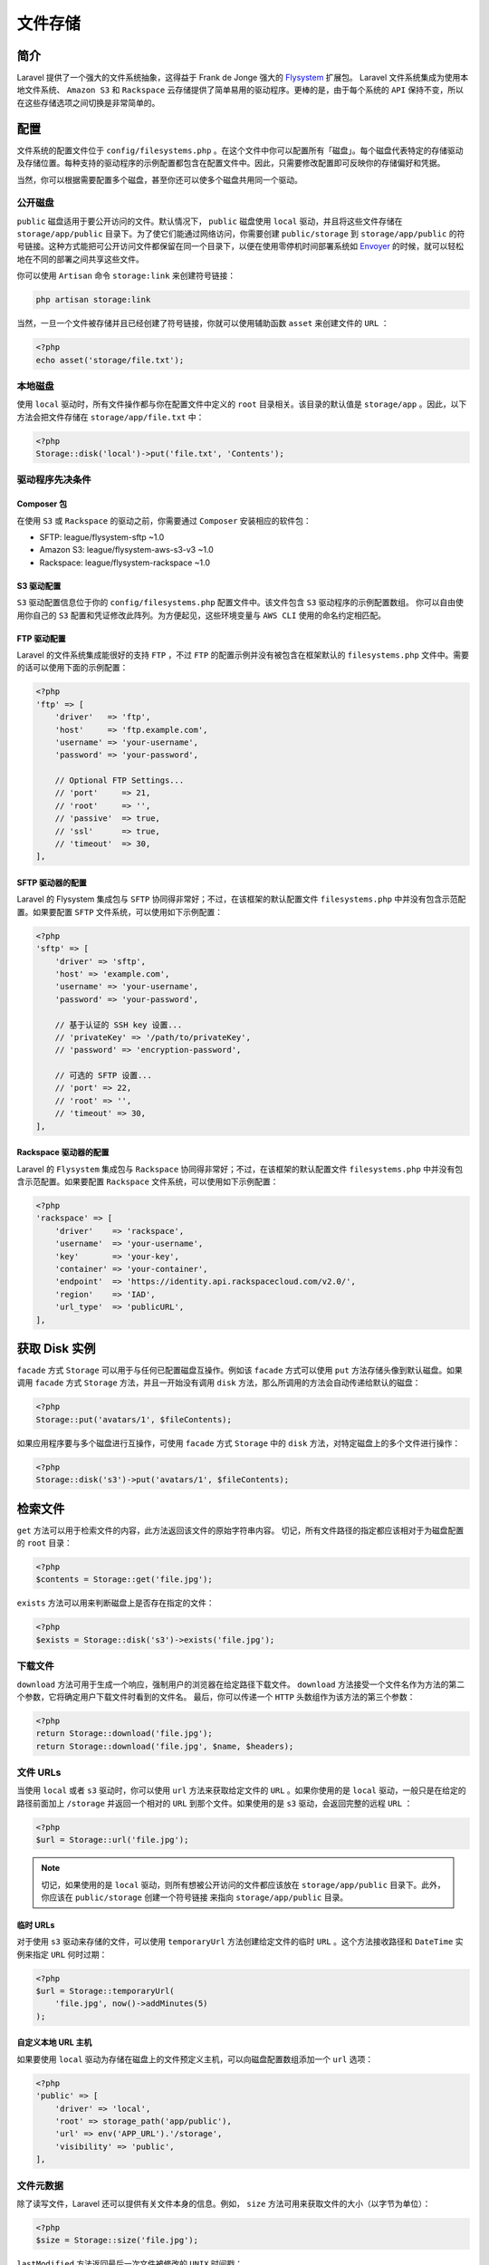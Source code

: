 ========
文件存储
========

简介
====
Laravel 提供了一个强大的文件系统抽象，这得益于 Frank de Jonge 强大的 `Flysystem <https://github.com/thephpleague/flysystem>`_ 扩展包。 Laravel 文件系统集成为使用本地文件系统、 ``Amazon S3`` 和 ``Rackspace`` 云存储提供了简单易用的驱动程序。更棒的是，由于每个系统的 ``API`` 保持不变，所以在这些存储选项之间切换是非常简单的。

配置
====
文件系统的配置文件位于 ``config/filesystems.php`` 。在这个文件中你可以配置所有「磁盘」。每个磁盘代表特定的存储驱动及存储位置。每种支持的驱动程序的示例配置都包含在配置文件中。因此，只需要修改配置即可反映你的存储偏好和凭据。

当然，你可以根据需要配置多个磁盘，甚至你还可以使多个磁盘共用同一个驱动。

公开磁盘
--------
``public`` 磁盘适用于要公开访问的文件。默认情况下， ``public`` 磁盘使用 ``local`` 驱动，并且将这些文件存储在 ``storage/app/public`` 目录下。为了使它们能通过网络访问，你需要创建 ``public/storage`` 到 ``storage/app/public`` 的符号链接。这种方式能把可公开访问文件都保留在同一个目录下，以便在使用零停机时间部署系统如 `Envoyer <https://envoyer.io/>`_ 的时候，就可以轻松地在不同的部署之间共享这些文件。

你可以使用 ``Artisan`` 命令 ``storage:link`` 来创建符号链接：

.. code-block:: shell

    php artisan storage:link

当然，一旦一个文件被存储并且已经创建了符号链接，你就可以使用辅助函数 ``asset`` 来创建文件的 ``URL`` ：

.. code-block:: php

    <?php
    echo asset('storage/file.txt');

本地磁盘
--------
使用 ``local`` 驱动时，所有文件操作都与你在配置文件中定义的 ``root`` 目录相关。该目录的默认值是 ``storage/app`` 。因此，以下方法会把文件存储在 ``storage/app/file.txt`` 中：

.. code-block:: php

    <?php
    Storage::disk('local')->put('file.txt', 'Contents');

驱动程序先决条件
----------------
Composer 包
^^^^^^^^^^^
在使用 ``S3`` 或 ``Rackspace`` 的驱动之前，你需要通过 ``Composer`` 安装相应的软件包：

- SFTP: league/flysystem-sftp ~1.0
- Amazon S3: league/flysystem-aws-s3-v3 ~1.0
- Rackspace: league/flysystem-rackspace ~1.0

S3 驱动配置
^^^^^^^^^^^
``S3`` 驱动配置信息位于你的 ``config/filesystems.php`` 配置文件中。该文件包含 ``S3`` 驱动程序的示例配置数组。 你可以自由使用你自己的 ``S3`` 配置和凭证修改此阵列。为方便起见，这些环境变量与 ``AWS CLI`` 使用的命名约定相匹配。

FTP 驱动配置
^^^^^^^^^^^^
Laravel 的文件系统集成能很好的支持 ``FTP`` ，不过 ``FTP`` 的配置示例并没有被包含在框架默认的 ``filesystems.php`` 文件中。需要的话可以使用下面的示例配置：

.. code-block:: php

    <?php
    'ftp' => [
        'driver'   => 'ftp',
        'host'     => 'ftp.example.com',
        'username' => 'your-username',
        'password' => 'your-password',

        // Optional FTP Settings...
        // 'port'     => 21,
        // 'root'     => '',
        // 'passive'  => true,
        // 'ssl'      => true,
        // 'timeout'  => 30,
    ],

SFTP 驱动器的配置
^^^^^^^^^^^^^^^^^
Laravel 的 Flysystem 集成包与 ``SFTP`` 协同得非常好；不过，在该框架的默认配置文件 ``filesystems.php`` 中并没有包含示范配置。如果要配置 ``SFTP`` 文件系统，可以使用如下示例配置：

.. code-block:: php

    <?php
    'sftp' => [
        'driver' => 'sftp',
        'host' => 'example.com',
        'username' => 'your-username',
        'password' => 'your-password',

        // 基于认证的 SSH key 设置...
        // 'privateKey' => '/path/to/privateKey',
        // 'password' => 'encryption-password',

        // 可选的 SFTP 设置...
        // 'port' => 22,
        // 'root' => '',
        // 'timeout' => 30,
    ],

Rackspace 驱动器的配置
^^^^^^^^^^^^^^^^^^^^^^
Laravel 的 ``Flysystem`` 集成包与 ``Rackspace`` 协同得非常好；不过，在该框架的默认配置文件 ``filesystems.php`` 中并没有包含示范配置。如果要配置 ``Rackspace`` 文件系统，可以使用如下示例配置：

.. code-block:: php

    <?php
    'rackspace' => [
        'driver'    => 'rackspace',
        'username'  => 'your-username',
        'key'       => 'your-key',
        'container' => 'your-container',
        'endpoint'  => 'https://identity.api.rackspacecloud.com/v2.0/',
        'region'    => 'IAD',
        'url_type'  => 'publicURL',
    ],

获取 Disk 实例
==============
``facade`` 方式 ``Storage`` 可以用于与任何已配置磁盘互操作。例如该 ``facade`` 方式可以使用 ``put`` 方法存储头像到默认磁盘。如果调用 ``facade`` 方式 ``Storage`` 方法，并且一开始没有调用 ``disk`` 方法，那么所调用的方法会自动传递给默认的磁盘：

.. code-block:: php

    <?php
    Storage::put('avatars/1', $fileContents);

如果应用程序要与多个磁盘进行互操作，可使用 ``facade`` 方式 ``Storage`` 中的 ``disk`` 方法，对特定磁盘上的多个文件进行操作：

.. code-block:: php

    <?php
    Storage::disk('s3')->put('avatars/1', $fileContents);

检索文件
========
``get`` 方法可以用于检索文件的内容，此方法返回该文件的原始字符串内容。 切记，所有文件路径的指定都应该相对于为磁盘配置的 ``root`` 目录：

.. code-block:: php

    <?php
    $contents = Storage::get('file.jpg');

``exists`` 方法可以用来判断磁盘上是否存在指定的文件：

.. code-block:: php

    <?php
    $exists = Storage::disk('s3')->exists('file.jpg');

下载文件
--------
``download`` 方法可用于生成一个响应，强制用户的浏览器在给定路径下载文件。 ``download`` 方法接受一个文件名作为方法的第二个参数，它将确定用户下载文件时看到的文件名。 最后，你可以传递一个 ``HTTP`` 头数组作为该方法的第三个参数：

.. code-block:: php

    <?php
    return Storage::download('file.jpg');
    return Storage::download('file.jpg', $name, $headers);

文件 URLs
----------
当使用 ``local`` 或者 ``s3`` 驱动时，你可以使用 ``url`` 方法来获取给定文件的 ``URL`` 。如果你使用的是 ``local`` 驱动，一般只是在给定的路径前面加上 ``/storage`` 并返回一个相对的 ``URL`` 到那个文件。如果使用的是 ``s3`` 驱动，会返回完整的远程 ``URL`` ：

.. code-block:: php

    <?php
    $url = Storage::url('file.jpg');

.. note:: 切记，如果使用的是 ``local`` 驱动，则所有想被公开访问的文件都应该放在 ``storage/app/public`` 目录下。此外，你应该在 ``public/storage`` 创建一个符号链接 来指向 ``storage/app/public`` 目录。

临时 URLs
^^^^^^^^^
对于使用 ``s3`` 驱动来存储的文件，可以使用 ``temporaryUrl`` 方法创建给定文件的临时 ``URL`` 。这个方法接收路径和 ``DateTime`` 实例来指定 ``URL`` 何时过期：

.. code-block:: php

    <?php
    $url = Storage::temporaryUrl(
        'file.jpg', now()->addMinutes(5)
    );

自定义本地 URL 主机
^^^^^^^^^^^^^^^^^^^^
如果要使用 ``local`` 驱动为存储在磁盘上的文件预定义主机，可以向磁盘配置数组添加一个 ``url`` 选项：

.. code-block:: php

    <?php
    'public' => [
        'driver' => 'local',
        'root' => storage_path('app/public'),
        'url' => env('APP_URL').'/storage',
        'visibility' => 'public',
    ],

文件元数据
----------
除了读写文件，Laravel 还可以提供有关文件本身的信息。例如， ``size`` 方法可用来获取文件的大小（以字节为单位）：

.. code-block:: php

    <?php
    $size = Storage::size('file.jpg');

``lastModified`` 方法返回最后一次文件被修改的 ``UNIX`` 时间戳：

.. code-block:: php

    <?php
    $time = Storage::lastModified('file.jpg');

保存文件
========
``put`` 方法可用于将原始文件内容保存到磁盘上。你也可以传递 PHP 的 ``resource`` 给 ``put`` 方法，它将使用文件系统下的底层流支持。强烈建议在处理大文件时使用流：

.. code-block:: php

    <?php
    Storage::put('file.jpg', $contents);

    Storage::put('file.jpg', $resource); //???

自动流式传输
------------
如果你想 Laravel 自动管理将给定文件流式传输到你想要的存储位置，你可以使用 ``putFile`` 或 ``putFileAs`` 方法。这个方法接受 ``Illuminate\HTTP\File`` 或 ``Illuminate\HTTP\UploadedFile`` 实例，并自动将文件流式传输到你想要的位置：

.. code-block:: php

    <?php
    use Illuminate\Http\File;
    use Illuminate\Support\Facades\Storage;

    // 自动为文件名生成唯一的 ID...
    Storage::putFile('photos', new File('/path/to/photo'));

    // 手动指定文件名...
    Storage::putFileAs('photos', new File('/path/to/photo'), 'photo.jpg');

关于 ``putFile`` 方法有些重要的事情要注意。请注意，我们只指定一个目录名，而不是文件名。默认情况下， ``putFile`` 方法将生成唯一的 ``ID`` 作为文件名。该文件的路径将被 ``putFile`` 方法返回，因此可以将路径（包括生成的文件名）存储在数据库中。

``putFile`` 和 ``putFileAs`` 方法也接受一个参数来指定存储文件的「可见性」。如果你将文件存储在诸如 ``S3`` 的云盘上，并且该文件可以公开访问，这是特别有用的：

.. code-block:: php

    <?php
    Storage::putFile('photos', new File('/path/to/photo'), 'public');

文件数据写入
------------
``prepend`` 和 ``append`` 方法可以在文件的头部或尾部写入数据：

.. code-block:: php

    <?php
    Storage::prepend('file.log', 'Prepended Text');

    Storage::append('file.log', 'Appended Text');

复制 & 移动文件
---------------
``copy`` 方法可以复制文件到新地址， ``move`` 方法可以重命名文件或移动文件到新地址：

.. code-block:: php

    <?php
    Storage::copy('old/file.jpg', 'new/file.jpg');

    Storage::move('old/file.jpg', 'new/file.jpg');

文件上传
--------
Web 应用中，常用到文件存储的地方也就是上传头像、照片、文件等。 Lavarel 上传文件实例的 ``store`` 方法可以轻松处理文件上传存储的问题。 ``store`` 方法接受一个目录：

.. code-block:: php

    <?php

    namespace App\Http\Controllers;

    use Illuminate\Http\Request;
    use App\Http\Controllers\Controller;

    class UserAvatarController extends Controller
    {
        /**
         * 更新用户头像
         *
         * @param  Request  $request
         * @return Response
         */
        public function update(Request $request)
        {
            $path = $request->file('avatar')->store('avatars'); //存储到指定的目录

            return $path;
        }
    }

上例需要注意几个问题。这里指定的是目录名，而不是文件名。默认情况下， ``store`` 方法自动生成唯一的 ``ID`` 作为文件名。 ``store`` 方法返回包含文件名的路径，以便后续的数据库存储。

``Storage`` 门面的 ``putFile`` 方法可以达到上面同样的操作效果：

.. code-block:: php

    <?php
    $path = Storage::putFile('avatars', $request->file('avatar'));

自定义文件名
^^^^^^^^^^^^
不想自动生成文件名的话，可以使用 ``storeAs`` 方法，它接受路径、文件名和可选的磁盘三个参数：

.. code-block:: php

    <?php
    $path = $request->file('avatar')->storeAs(
        'avatars', $request->user()->id
    );

``Storage`` 门面的 ``putFileAs`` 方法也可以达到上面的操作效果：

.. code-block:: php

    <?php
    $path = Storage::putFileAs(
        'avatars', $request->file('avatar'), $request->user()->id
    );

自定义磁盘
^^^^^^^^^^
默认情况下， ``store`` 方法使用默认磁盘，如果想使用其它磁盘，可以给它传入磁盘名作为第二个参数：

.. code-block:: php

    <?php
    $path = $request->file('avatar')->store(
        'avatars/'.$request->user()->id, 's3'
    );

文件可见性
----------
Laravel 集成的 ``Flysystem`` 系统，对多平台的文件权限进行了「可见性」抽象。文件可声明为 ``public`` 或 ``private`` 。通常，一个声明成 ``public`` 的文件，意味着对其他人可访问。例如，使用 ``S3`` 驱动时，就可以检索声明为 ``public`` 文件的 ``URL`` 。

``put`` 方法可以设置文件的可见性：

.. code-block:: php

    <?php
    Storage::put('file.jpg', $contents, 'public');

``getVisibility`` 和 ``setVisibility`` 方法可以对现存文件进行可见性的检查和设置：

.. code-block:: php

    <?php
    $visibility = Storage::getVisibility('file.jpg');

    Storage::setVisibility('file.jpg', 'public')

删除文件
========
``delete`` 方法接受单个文件名或数组形式的文件名来删除磁盘上的文件：

.. code-block:: php

    <?php
    Storage::delete('file.jpg');

    Storage::delete(['file.jpg', 'file2.jpg']);

必要的话，可以指定磁盘名来删除其下的文件：

.. code-block:: php

    <?php
    Storage::disk('s3')->delete('folder_path/file_name.jpg');

目录
====

获取目录下所有文件
------------------
``files`` 方法返回指定目录下的所有文件的数组。 ``allFiles`` 方法返回指定目录下包含子目录的所有文件的数组：

.. code-block:: php

    <?php
    $files = Storage::files($directory);

    $files = Storage::allFiles($directory);

获取目录下所有的目录
--------------------
``directories`` 方法返回给定目录下的所有目录的数组。 ``allDirectories`` 方法返回指定目录下的包含子目录的所有目录的数组：

.. code-block:: php

    <?php
    $directories = Storage::directories($directory);

    // 递归
    $directories = Storage::allDirectories($directory);

创建目录
--------
``makeDirectory`` 方法会递归创建目录：

.. code-block:: php

    <?php
    Storage::makeDirectory($directory);

删除目录
--------
``deleteDirectory`` 方法会删除指定目录及其所有文件：

.. code-block:: php

    <?php
    Storage::deleteDirectory($directory);

自定义文件系统
==============
虽然 Laravel 的 文件系统提供了一系列开箱即用的驱动，但是它不限于这些，还提供了其他存储系统的适配器。通过这些适配器，可以在 Lavarel 应用中创建自定义驱动。

为了配置自定义文件系统，现在把社区维护的 ``Dropbox`` 适配器添加到项目中：

.. code-block:: shell

    composer require spatie/flysystem-dropbox

接下来，创建一个名为 ``DropboxServiceProvider`` 的服务提供器。在它的 ``boot`` 方法里，用 ``Storage`` 门面的 ``extend`` 自定义驱动：

.. code-block:: php

    <?php
    namespace App\Providers;

    use Storage;
    use League\Flysystem\Filesystem;
    use Illuminate\Support\ServiceProvider;
    use Spatie\Dropbox\Client as DropboxClient;
    use Spatie\FlysystemDropbox\DropboxAdapter;

    class DropboxServiceProvider extends ServiceProvider
    {
        /**
         * 执行注册后引导服务
         *
         * @return void
         */
        public function boot()
        {
            Storage::extend('dropbox', function ($app, $config) {
                $client = new DropboxClient(
                    $config['authorizationToken']
                );

                return new Filesystem(new DropboxAdapter($client));
            });
        }

        /**
         * 在容器中注册绑定
         *
         * @return void
         */
        public function register()
        {
            //
        }
    }

``extend`` 方法的第一个参数是驱动的名称，第二个参数是个闭包，接受 ``$app`` 和 ``$config`` 两个变量。这个闭包必须返回 ``League\Flysystem\Filesystem`` 的实例。 ``$config`` 变量包含了指定磁盘在 ``config/filesystems.php`` 中的配置。

注册好扩展后， 就可以通过配置 ``config/filesystems.php`` 使用 ``dropbox`` 了。

文件元信息缓存
==============
文件系统 ``I/O`` 很慢，因此 ``Flysystem`` 使用缓存的文件系统元数据来提高性能。

安装适配器缓存装饰器
--------------------
.. code-block:: shell

    composer require league/flysystem-cached-adapter

这个包提供了一个适配器装饰器，它充当缓存代理。 ``CachedAdapter`` （装饰器）缓存除文件内容之外的任何内容。这使缓存小到足以使其有益并涵盖所有文件系统检查操作。 `使用示例 <https://flysystem.thephpleague.com/docs/advanced/caching/>`_ 。

配置缓存
--------
使用flysystem系统的默认缓存驱动
^^^^^^^^^^^^^^^^^^^^^^^^^^^^^^^

.. code-block:: php

    <?php
    'disks' => [

        'local' => [
            'driver' => 'local',
            'root' => storage_path('app'),
            'cache' => true // 使用flysystem内置的缓存
        ],

    ],

使用应用全局缓存驱动
^^^^^^^^^^^^^^^^^^^^
首先应用全局缓存需要配置。

.. code-block:: php

    <?php
    'disks' => [

        'local' => [
            'driver' => 'local',
            'root' => storage_path('app'),
            'cache' => [
                'store' => env('CACHE_DRIVER', 'file'),
                'prefix' => 'flysystem',
                'expire' => '60' //单位是秒
            ]
        ],

    ],

